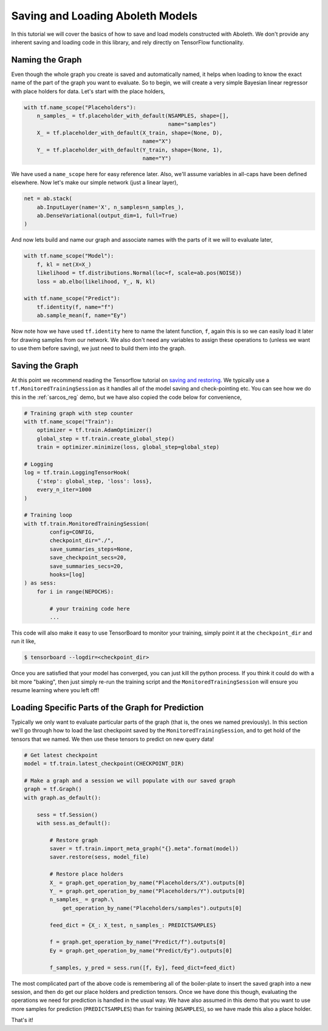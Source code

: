 .. _tut_saveload:

Saving and Loading Aboleth Models
=================================

In this tutorial we will cover the basics of how to save and load models
constructed with Aboleth. We don't provide any inherent saving and loading code
in this library, and rely directly on TensorFlow functionality.


Naming the Graph
----------------

Even though the whole graph you create is saved and automatically named, it
helps when loading to know the exact name of the part of the graph you want to
evaluate. So to begin, we will create a very simple Bayesian linear regressor
with place holders for data. Let's start with the place holders,

.. code::

    with tf.name_scope("Placeholders"):
        n_samples_ = tf.placeholder_with_default(NSAMPLES, shape=[],
                                                 name="samples")
        X_ = tf.placeholder_with_default(X_train, shape=(None, D),
                                         name="X")
        Y_ = tf.placeholder_with_default(Y_train, shape=(None, 1),
                                         name="Y")


We have used a ``name_scope`` here for easy reference later. Also, we'll assume
variables in all-caps have been defined elsewhere. Now let's make our simple
network (just a linear layer),

.. code::

    net = ab.stack(
        ab.InputLayer(name='X', n_samples=n_samples_),
        ab.DenseVariational(output_dim=1, full=True)
    )

And now lets build and name our graph and associate names with the parts of it
we will to evaluate later,

.. code::

    with tf.name_scope("Model"):
        f, kl = net(X=X_)
        likelihood = tf.distributions.Normal(loc=f, scale=ab.pos(NOISE))
        loss = ab.elbo(likelihood, Y_, N, kl)

    with tf.name_scope("Predict"):
        tf.identity(f, name="f")
        ab.sample_mean(f, name="Ey")

Now note how we have used ``tf.identity`` here to name the latent function,
``f``, again this is so we can easily load it later for drawing samples from
our network. We also don't need any variables to assign these operations to
(unless we want to use them before saving), we just need to build them into the
graph.


Saving the Graph
----------------

At this point we recommend reading the Tensorflow tutorial on `saving and
restoring <https://www.tensorflow.org/programmers_guide/saved_model>`_. We
typically use a ``tf.MonitoredTrainingSession`` as it handles all of the model
saving and check-pointing etc. You can see how we do this in the
:ref:`sarcos_reg` demo, but we have also copied the code below for convenience,

.. code::

    # Training graph with step counter
    with tf.name_scope("Train"):
        optimizer = tf.train.AdamOptimizer()
        global_step = tf.train.create_global_step()
        train = optimizer.minimize(loss, global_step=global_step)

    # Logging
    log = tf.train.LoggingTensorHook(
        {'step': global_step, 'loss': loss},
        every_n_iter=1000
    )

    # Training loop
    with tf.train.MonitoredTrainingSession(
            config=CONFIG,
            checkpoint_dir="./",
            save_summaries_steps=None,
            save_checkpoint_secs=20,
            save_summaries_secs=20,
            hooks=[log]
    ) as sess:
        for i in range(NEPOCHS):

            # your training code here
            ...

This code will also make it easy to use TensorBoard to monitor your training,
simply point it at the ``checkpoint_dir`` and run it like,

.. code:: 

    $ tensorboard --logdir=<checkpoint_dir>

Once you are satisfied that your model has converged, you can just kill the
python process. If you think it could do with a bit more "baking", then just
simply re-run the training script and the ``MonitoredTrainingSession`` will
ensure you resume learning where you left off! 


Loading Specific Parts of the Graph for Prediction
--------------------------------------------------

Typically we only want to evaluate particular parts of the graph (that is, the
ones we named previously). In this section we'll go through how to load the
last checkpoint saved by the ``MonitoredTrainingSession``, and to get hold of
the tensors that we named. We then use these tensors to predict on new query
data!

.. code::

    # Get latest checkpoint
    model = tf.train.latest_checkpoint(CHECKPOINT_DIR)

    # Make a graph and a session we will populate with our saved graph
    graph = tf.Graph()
    with graph.as_default():

        sess = tf.Session()
        with sess.as_default():

            # Restore graph
            saver = tf.train.import_meta_graph("{}.meta".format(model))
            saver.restore(sess, model_file)

            # Restore place holders
            X_ = graph.get_operation_by_name("Placeholders/X").outputs[0]
            Y_ = graph.get_operation_by_name("Placeholders/Y").outputs[0]
            n_samples_ = graph.\
                get_operation_by_name("Placeholders/samples").outputs[0]

            feed_dict = {X_: X_test, n_samples_: PREDICTSAMPLES}

            f = graph.get_operation_by_name("Predict/f").outputs[0]
            Ey = graph.get_operation_by_name("Predict/Ey").outputs[0]

            f_samples, y_pred = sess.run([f, Ey], feed_dict=feed_dict) 


The most complicated part of the above code is remembering all of the
boiler-plate to insert the saved graph into a new session, and then do get our
place holders and prediction tensors. Once we have done this though, evaluating
the operations we need for prediction is handled in the usual way. We have also
assumed in this demo that you want to use more samples for prediction
(``PREDICTSAMPLES``) than for training (``NSAMPLES``), so we have made this
also a place holder.

That's it!
